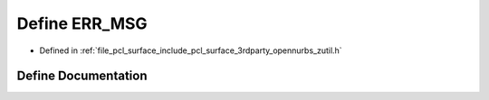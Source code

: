 .. _exhale_define_zutil_8h_1a66466516a4a71f3c78ccc40d203c92e5:

Define ERR_MSG
==============

- Defined in :ref:`file_pcl_surface_include_pcl_surface_3rdparty_opennurbs_zutil.h`


Define Documentation
--------------------


.. doxygendefine:: ERR_MSG
